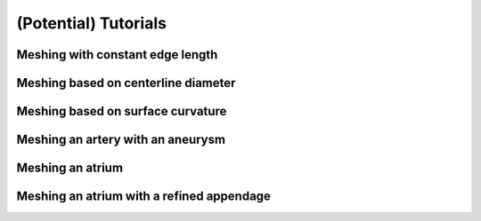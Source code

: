 .. title::  Tutorials

.. _tutorials:

=====================
(Potential) Tutorials
=====================

Meshing with constant edge length
=================================

Meshing based on centerline diameter
====================================

Meshing based on surface curvature
==================================

Meshing an artery with an aneurysm
==================================

Meshing an atrium
=================

Meshing an atrium with a refined appendage
==========================================



